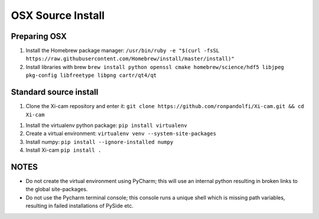 OSX Source Install
==================

.. highlight:: bash
    :linenothreshold: 2

Preparing OSX
-------------

1.  Install the Homebrew package manager:
    ``/usr/bin/ruby -e "$(curl -fsSL https://raw.githubusercontent.com/Homebrew/install/master/install)"``
2.  Install libraries with brew
    ``brew install python openssl cmake homebrew/science/hdf5 libjpeg pkg-config libfreetype libpng cartr/qt4/qt``


Standard source install
-----------------------

1.  Clone the Xi-cam repository and enter it:
    ``git clone https://github.com/ronpandolfi/Xi-cam.git && cd Xi-cam``
1.  Install the virtualenv python package:
    ``pip install virtualenv``
2.  Create a virtual environment:
    ``virtualenv venv --system-site-packages``
3.  Install numpy:
    ``pip install --ignore-installed numpy``
4.  Install Xi-cam
    ``pip install .``



NOTES
-----

- Do not create the virtual environment using PyCharm; this will use an internal python resulting in broken links to the global site-packages.
- Do not use the Pycharm terminal console; this console runs a unique shell which is missing path variables, resulting in failed installations of PySide etc.